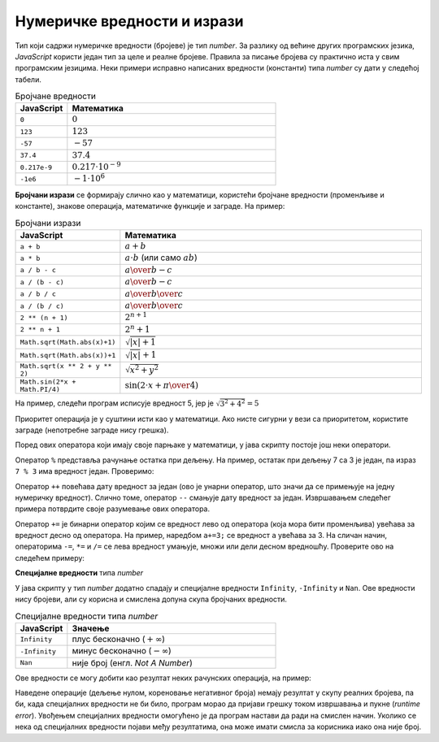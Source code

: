 Нумеричке вредности и изрази
============================

Тип који садржи нумеричке вредности (бројеве) је тип *number*. За разлику од већине других програмских језика, *JavaScript* користи један тип за целе и реалне бројеве. Правила за писање бројева су практично иста у свим програмским језицима. Неки примери исправно написаних вредности (константи) типа *number* су дати у следећој табели.

.. csv-table:: Бројчане вредности
    :header: "JavaScript", "Математика"
    :widths: 20, 80
    :align: left

    ``0``,                :math:`0`
    ``123``,              :math:`123`
    ``-57``,              :math:`-57`
    ``37.4``,             :math:`37.4`
    ``0.217e-9``,         :math:`0.217\cdot 10^{-9}`
    ``-1e6``,             :math:`-1 \cdot 10^6`

**Бројчани изрази** се формирају слично као у математици, користећи бројчане вредности (променљиве и константе), знакове операција, математичке функције и заграде. На пример:

.. csv-table:: Бројчани изрази
    :header: "JavaScript", "Математика"
    :widths: 20, 80
    :align: left

    ``a + b``,                         :math:`a + b`
    ``a * b``,                         :math:`a \cdot b` (или само :math:`a b`)
    ``a / b - c``,                     :math:`{a \over b} - c`
    ``a / (b - c)``,                   :math:`a \over {b-c}`
    ``a / b / c``,                     :math:`{a \over b} \over c`
    ``a / (b / c)``,                   :math:`a \over {b \over c}`
    ``2 ** (n + 1)``,                  :math:`2^{n+1}`
    ``2 ** n + 1``,                    :math:`2^n + 1`
    ``Math.sqrt(Math.abs(x)+1)``,      :math:`\sqrt{|x| + 1}`
    ``Math.sqrt(Math.abs(x))+1``,      :math:`\sqrt{|x|} + 1`
    ``Math.sqrt(x ** 2 + y ** 2)``,    :math:`\sqrt{x^2 + y^2}`
    ``Math.sin(2*x + Math.PI/4)``,     :math:`\sin(2 \cdot x + {\pi \over 4})`

На пример, следећи програм исписује вредност 5, јер је :math:`\sqrt{3^2 + 4^2} = 5`

.. activecode:: koren_primer_js
    :language: javascript
    :nocodelens:

    let x = 3;
    let y = 4;
    alert(Math.sqrt(x ** 2 + y ** 2));

Приоритет операција је у суштини исти као у математици. Ако нисте сигурни у вези са приоритетом, користите заграде (непотребне заграде нису грешка).

Поред ових оператора који имају своје парњаке у математици, у јава скрипту постоје још неки оператори. 

Оператор ``%`` представља рачунање остатка при дељењу. На пример, остатак при дељењу 7 са 3 је један, па израз ``7 % 3`` има вредност један. Проверимо:

.. activecode:: ostatak_js
    :language: javascript
    :nocodelens:

    alert(7 % 3); // 1

Оператор ``++`` повећава дату вредност за један (ово је унарни оператор, што значи да се примењује на једну нумеричку вредност). Слично томе, оператор ``--`` смањује дату вредност за један. Извршавањем следећег примера потврдите своје разумевање ових оператора.

.. activecode:: plusplus_minusminus_js
    :language: javascript
    :nocodelens:

    let a = 5;
    a++;
    a++;
    alert(a); // 7
    a--;
    alert(a); // 6

Оператор ``+=`` је бинарни оператор којим се вредност лево од оператора (која мора бити променљива) увећава за вредност десно од оператора. На пример, наредбом ``а+=3;`` се вредност ``a`` увећава за 3. На сличан начин, операторима ``-=``, ``*=`` и ``/=`` се лева вредност умањује, множи или дели десном вредношћу. Проверите ово на следећем примеру:

.. activecode:: plusjednako_js
    :language: javascript
    :nocodelens:

    let a = 0;
    a += 3;
    a *= 4;
    alert(a); // 12
    a -= 4;
    a /= 2;
    alert(a); // 4

**Специјалне вредности** типа *number*

У јава скрипту у тип *number* додатно спадају и специјалне вредности ``Infinity``, ``-Infinity`` и ``Nan``. Ове вредности нису бројеви, али су корисна и смислена допуна скупа бројчаних вредности.

.. csv-table:: Специјалне вредности типа *number*
    :header: "JavaScript", "Значење"
    :widths: 20, 80
    :align: left

    ``Infinity``,         плус бесконачно (:math:`+\infty`)
    ``-Infinity``,        минус бесконачно (:math:`-\infty`)
    ``Nan``,              није број (енгл. *Not A Number*)
   
Ове вредности се могу добити као резултат неких рачунских операција, на пример:

.. activecode:: specijalne_vrednosti_js
    :language: javascript
    :nocodelens:

    alert(1/0); // плус бесконачно
    alert(-1/0); // минус бесконачно
    alert(Math.sqrt(-1)); // не-број

.. comment

    .. activecode:: specijalne_vrednosti_js
        :language: javascript
        :nocodelens:

        const x = 1/0;      
        alert('1/0 = ' + x); // плус бесконачно
        
        const y = -1/0;     
        alert('-1/0 = ' + y); // минус бесконачно
        
        const z = Math.sqrt(-1); 
        alert('sqrt(-1) = ' + z); // не-број

Наведене операције (дељење нулом, кореновање негативног броја) немају резултат у скупу реалних бројева, па би, када специјалних вредности не би било, програм морао да пријави грешку током извршавања и пукне (*runtime error*). Увођењем специјалних вредности омогућено је да програм настави да ради на смислен начин. Уколико се нека од специјалних вредности појави међу резултатима, она може имати смисла за корисника иако она није број.
